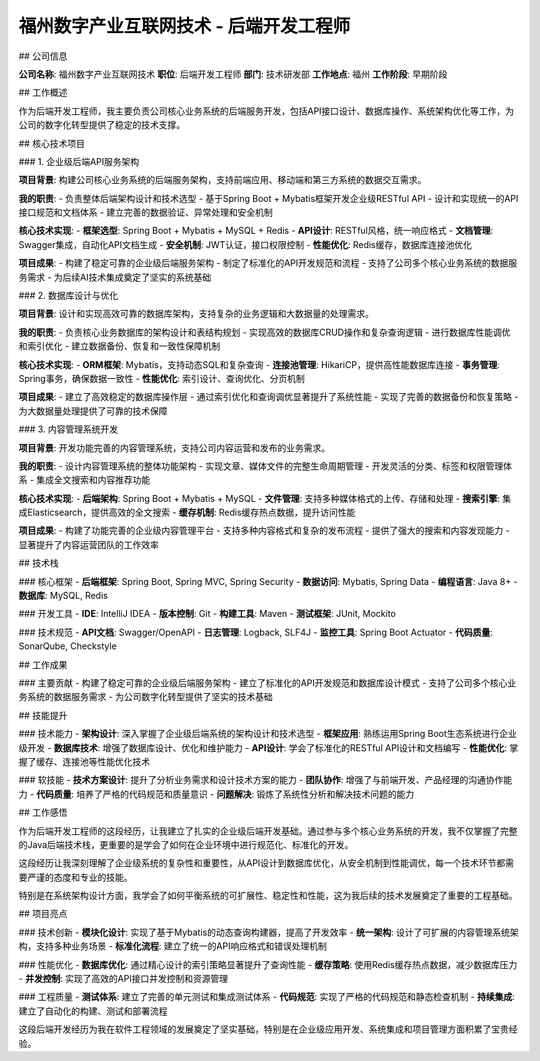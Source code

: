 福州数字产业互联网技术 - 后端开发工程师
==========================================

## 公司信息

**公司名称**: 福州数字产业互联网技术  
**职位**: 后端开发工程师  
**部门**: 技术研发部  
**工作地点**: 福州  
**工作阶段**: 早期阶段

## 工作概述

作为后端开发工程师，我主要负责公司核心业务系统的后端服务开发，包括API接口设计、数据库操作、系统架构优化等工作，为公司的数字化转型提供了稳定的技术支撑。

## 核心技术项目

### 1. 企业级后端API服务架构

**项目背景**: 构建公司核心业务系统的后端服务架构，支持前端应用、移动端和第三方系统的数据交互需求。

**我的职责**:
- 负责整体后端架构设计和技术选型
- 基于Spring Boot + Mybatis框架开发企业级RESTful API
- 设计和实现统一的API接口规范和文档体系
- 建立完善的数据验证、异常处理和安全机制

**核心技术实现**:
- **框架选型**: Spring Boot + Mybatis + MySQL + Redis
- **API设计**: RESTful风格，统一响应格式
- **文档管理**: Swagger集成，自动化API文档生成
- **安全机制**: JWT认证，接口权限控制
- **性能优化**: Redis缓存，数据库连接池优化

**项目成果**:
- 构建了稳定可靠的企业级后端服务架构
- 制定了标准化的API开发规范和流程
- 支持了公司多个核心业务系统的数据服务需求
- 为后续AI技术集成奠定了坚实的系统基础

### 2. 数据库设计与优化

**项目背景**: 设计和实现高效可靠的数据库架构，支持复杂的业务逻辑和大数据量的处理需求。

**我的职责**:
- 负责核心业务数据库的架构设计和表结构规划
- 实现高效的数据库CRUD操作和复杂查询逻辑
- 进行数据库性能调优和索引优化
- 建立数据备份、恢复和一致性保障机制

**核心技术实现**:
- **ORM框架**: Mybatis，支持动态SQL和复杂查询
- **连接池管理**: HikariCP，提供高性能数据库连接
- **事务管理**: Spring事务，确保数据一致性
- **性能优化**: 索引设计、查询优化、分页机制

**项目成果**:
- 建立了高效稳定的数据库操作层
- 通过索引优化和查询调优显著提升了系统性能
- 实现了完善的数据备份和恢复策略
- 为大数据量处理提供了可靠的技术保障

### 3. 内容管理系统开发

**项目背景**: 开发功能完善的内容管理系统，支持公司内容运营和发布的业务需求。

**我的职责**:
- 设计内容管理系统的整体功能架构
- 实现文章、媒体文件的完整生命周期管理
- 开发灵活的分类、标签和权限管理体系
- 集成全文搜索和内容推荐功能

**核心技术实现**:
- **后端架构**: Spring Boot + Mybatis + MySQL
- **文件管理**: 支持多种媒体格式的上传、存储和处理
- **搜索引擎**: 集成Elasticsearch，提供高效的全文搜索
- **缓存机制**: Redis缓存热点数据，提升访问性能

**项目成果**:
- 构建了功能完善的企业级内容管理平台
- 支持多种内容格式和复杂的发布流程
- 提供了强大的搜索和内容发现能力
- 显著提升了内容运营团队的工作效率

## 技术栈

### 核心框架
- **后端框架**: Spring Boot, Spring MVC, Spring Security
- **数据访问**: Mybatis, Spring Data
- **编程语言**: Java 8+
- **数据库**: MySQL, Redis

### 开发工具
- **IDE**: IntelliJ IDEA
- **版本控制**: Git
- **构建工具**: Maven
- **测试框架**: JUnit, Mockito

### 技术规范
- **API文档**: Swagger/OpenAPI
- **日志管理**: Logback, SLF4J
- **监控工具**: Spring Boot Actuator
- **代码质量**: SonarQube, Checkstyle

## 工作成果

### 主要贡献
- 构建了稳定可靠的企业级后端服务架构
- 建立了标准化的API开发规范和数据库设计模式
- 支持了公司多个核心业务系统的数据服务需求
- 为公司数字化转型提供了坚实的技术基础

## 技能提升

### 技术能力
- **架构设计**: 深入掌握了企业级后端系统的架构设计和技术选型
- **框架应用**: 熟练运用Spring Boot生态系统进行企业级开发
- **数据库技术**: 增强了数据库设计、优化和维护能力
- **API设计**: 学会了标准化的RESTful API设计和文档编写
- **性能优化**: 掌握了缓存、连接池等性能优化技术

### 软技能
- **技术方案设计**: 提升了分析业务需求和设计技术方案的能力
- **团队协作**: 增强了与前端开发、产品经理的沟通协作能力
- **代码质量**: 培养了严格的代码规范和质量意识
- **问题解决**: 锻炼了系统性分析和解决技术问题的能力

## 工作感悟

作为后端开发工程师的这段经历，让我建立了扎实的企业级后端开发基础。通过参与多个核心业务系统的开发，我不仅掌握了完整的Java后端技术栈，更重要的是学会了如何在企业环境中进行规范化、标准化的开发。

这段经历让我深刻理解了企业级系统的复杂性和重要性，从API设计到数据库优化，从安全机制到性能调优，每一个技术环节都需要严谨的态度和专业的技能。

特别是在系统架构设计方面，我学会了如何平衡系统的可扩展性、稳定性和性能，这为我后续的技术发展奠定了重要的工程基础。

## 项目亮点

### 技术创新
- **模块化设计**: 实现了基于Mybatis的动态查询构建器，提高了开发效率
- **统一架构**: 设计了可扩展的内容管理系统架构，支持多种业务场景
- **标准化流程**: 建立了统一的API响应格式和错误处理机制

### 性能优化
- **数据库优化**: 通过精心设计的索引策略显著提升了查询性能
- **缓存策略**: 使用Redis缓存热点数据，减少数据库压力
- **并发控制**: 实现了高效的API接口并发控制和资源管理

### 工程质量
- **测试体系**: 建立了完善的单元测试和集成测试体系
- **代码规范**: 实现了严格的代码规范和静态检查机制
- **持续集成**: 建立了自动化的构建、测试和部署流程

这段后端开发经历为我在软件工程领域的发展奠定了坚实基础，特别是在企业级应用开发、系统集成和项目管理方面积累了宝贵经验。
